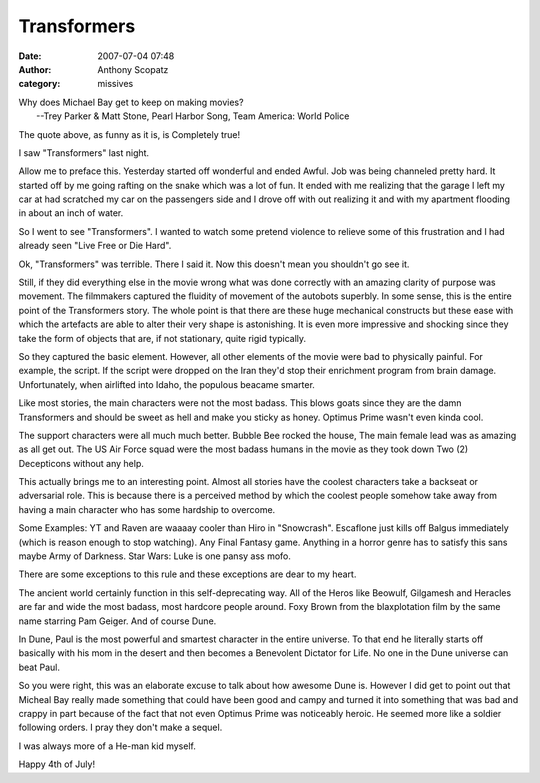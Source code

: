 Transformers
##############
:date: 2007-07-04 07:48
:author: Anthony Scopatz
:category: missives

| Why does Michael Bay get to keep on making movies?
|  --Trey Parker & Matt Stone, Pearl Harbor Song, Team America: World Police

The quote above, as funny as it is, is Completely true!

I saw "Transformers" last night.

Allow me to preface this. Yesterday started off wonderful and ended
Awful. Job was being channeled pretty hard. It started off by me going
rafting on the snake which was a lot of fun. It ended with me realizing
that the garage I left my car at had scratched my car on the passengers
side and I drove off with out realizing it and with my apartment
flooding in about an inch of water.

So I went to see "Transformers". I wanted to watch some pretend violence
to relieve some of this frustration and I had already seen "Live Free or
Die Hard".

Ok, "Transformers" was terrible. There I said it. Now this doesn't mean
you shouldn't go see it.

Still, if they did everything else in the movie wrong what was done
correctly with an amazing clarity of purpose was movement. The
filmmakers captured the fluidity of movement of the autobots superbly.
In some sense, this is the entire point of the Transformers story. The whole
point is that there are these huge mechanical constructs but these ease
with which the artefacts are able to alter their very shape is
astonishing. It is even more impressive and shocking since they take the
form of objects that are, if not stationary, quite rigid typically.

So they captured the basic element. However, all other elements of the
movie were bad to physically painful. For example, the script. If the
script were dropped on the Iran they'd stop their enrichment program
from brain damage. Unfortunately, when airlifted into Idaho, the
populous beacame smarter.

Like most stories, the main characters were not the most badass. This
blows goats since they are the damn Transformers and should be sweet as
hell and make you sticky as honey. Optimus Prime wasn't even kinda cool.

The support characters were all much much better. Bubble Bee rocked the
house, The main female lead was as amazing as all get out. The US Air
Force squad were the most badass humans in the movie as they took down
Two (2) Decepticons without any help.

This actually brings me to an interesting point. Almost all stories
have the coolest characters take a backseat or adversarial role. This is because there is a perceived
method by which the coolest people somehow take away from having a main
character who has some hardship to overcome.

Some Examples: YT and Raven are waaaay cooler than Hiro in "Snowcrash".
Escaflone just kills off Balgus immediately (which is reason enough to
stop watching). Any Final Fantasy game. Anything in a horror genre has
to satisfy this sans maybe Army of Darkness. Star Wars: Luke is one
pansy ass mofo.

There are some exceptions to this rule and these exceptions are dear to
my heart.

The ancient world certainly function in this self-deprecating way. All
of the Heros like Beowulf, Gilgamesh and Heracles are far and wide the
most badass, most hardcore people around. Foxy Brown from the
blaxplotation film by the same name starring Pam Geiger. And of course
Dune.

In Dune, Paul is the most powerful and smartest character in the entire
universe. To that end he literally starts off basically with his mom in
the desert and then becomes a Benevolent Dictator for Life. No one in
the Dune universe can beat Paul.

So you were right, this was an elaborate excuse to talk about how
awesome Dune is. However I did get to point out that Micheal Bay really
made something that could have been good and campy and turned it into
something that was bad and crappy in part because of the fact that not
even Optimus Prime was noticeably heroic. He seemed more like a soldier
following orders. I pray they don't make a sequel.

I was always more of a He-man kid myself.

Happy 4th of July!
